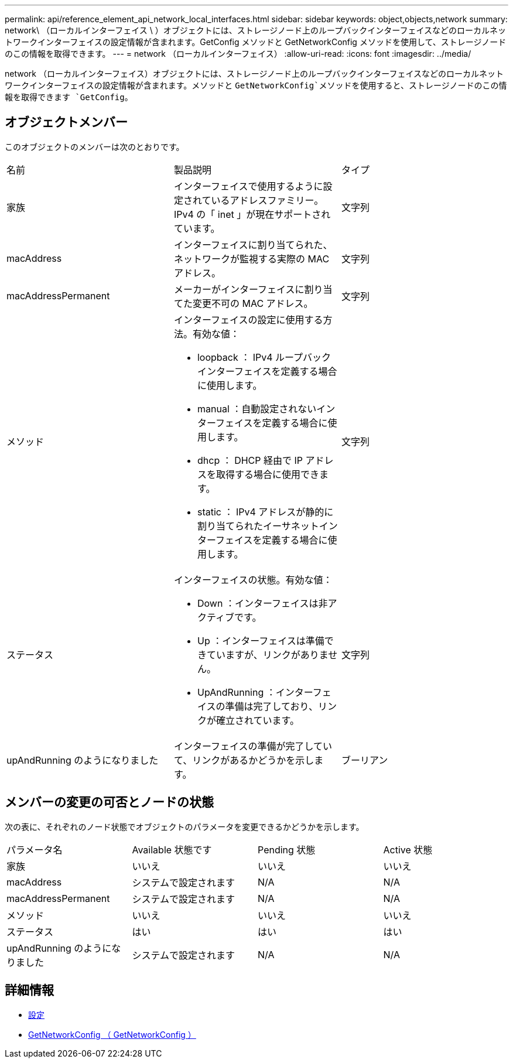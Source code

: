 ---
permalink: api/reference_element_api_network_local_interfaces.html 
sidebar: sidebar 
keywords: object,objects,network 
summary: network\ （ローカルインターフェイス \ ）オブジェクトには、ストレージノード上のループバックインターフェイスなどのローカルネットワークインターフェイスの設定情報が含まれます。GetConfig メソッドと GetNetworkConfig メソッドを使用して、ストレージノードのこの情報を取得できます。 
---
= network （ローカルインターフェイス）
:allow-uri-read: 
:icons: font
:imagesdir: ../media/


[role="lead"]
network （ローカルインターフェイス）オブジェクトには、ストレージノード上のループバックインターフェイスなどのローカルネットワークインターフェイスの設定情報が含まれます。メソッドと `GetNetworkConfig`メソッドを使用すると、ストレージノードのこの情報を取得できます `GetConfig`。



== オブジェクトメンバー

このオブジェクトのメンバーは次のとおりです。

|===


| 名前 | 製品説明 | タイプ 


 a| 
家族
 a| 
インターフェイスで使用するように設定されているアドレスファミリー。IPv4 の「 inet 」が現在サポートされています。
 a| 
文字列



 a| 
macAddress
 a| 
インターフェイスに割り当てられた、ネットワークが監視する実際の MAC アドレス。
 a| 
文字列



 a| 
macAddressPermanent
 a| 
メーカーがインターフェイスに割り当てた変更不可の MAC アドレス。
 a| 
文字列



 a| 
メソッド
 a| 
インターフェイスの設定に使用する方法。有効な値：

* loopback ： IPv4 ループバックインターフェイスを定義する場合に使用します。
* manual ：自動設定されないインターフェイスを定義する場合に使用します。
* dhcp ： DHCP 経由で IP アドレスを取得する場合に使用できます。
* static ： IPv4 アドレスが静的に割り当てられたイーサネットインターフェイスを定義する場合に使用します。

 a| 
文字列



 a| 
ステータス
 a| 
インターフェイスの状態。有効な値：

* Down ：インターフェイスは非アクティブです。
* Up ：インターフェイスは準備できていますが、リンクがありません。
* UpAndRunning ：インターフェイスの準備は完了しており、リンクが確立されています。

 a| 
文字列



 a| 
upAndRunning のようになりました
 a| 
インターフェイスの準備が完了していて、リンクがあるかどうかを示します。
 a| 
ブーリアン

|===


== メンバーの変更の可否とノードの状態

次の表に、それぞれのノード状態でオブジェクトのパラメータを変更できるかどうかを示します。

|===


| パラメータ名 | Available 状態です | Pending 状態 | Active 状態 


 a| 
家族
 a| 
いいえ
 a| 
いいえ
 a| 
いいえ



 a| 
macAddress
 a| 
システムで設定されます
 a| 
N/A
 a| 
N/A



 a| 
macAddressPermanent
 a| 
システムで設定されます
 a| 
N/A
 a| 
N/A



 a| 
メソッド
 a| 
いいえ
 a| 
いいえ
 a| 
いいえ



 a| 
ステータス
 a| 
はい
 a| 
はい
 a| 
はい



 a| 
upAndRunning のようになりました
 a| 
システムで設定されます
 a| 
N/A
 a| 
N/A

|===


== 詳細情報

* xref:reference_element_api_getconfig.adoc[設定]
* xref:reference_element_api_getnetworkconfig.adoc[GetNetworkConfig （ GetNetworkConfig ）]

